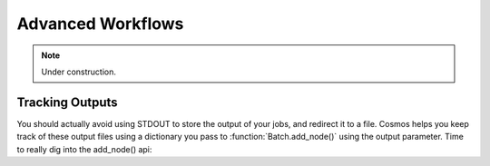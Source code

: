 Advanced Workflows
==================

.. note:: Under construction.

Tracking Outputs
________________

You should actually avoid using STDOUT to store the output of your jobs, and redirect it to a file.  Cosmos helps you keep track
of these output files using a dictionary you pass to :function:`Batch.add_node()` using the output parameter.  Time to really dig into the add_node() api:

.. automethod:: Workflow.models.Batch.add_node()
   :noindex:



.. code-block:: python
   :linenos:

   import cosmos_session
   from Workflow.models import Workflow
   import os
   
   WF = Workflow.start('My Advanced Workflow')
   
   B_one = WF.add_batch('echo')
   first_node = B_one.add_node(name='My First Node', pcmd='echo "Hello World"')
   WF.run_and_wait(first_batch)
   
   B_two = WF.add_batch('My Second Batch')
   for i in range(1,5):
       node1 = B_one.add_node(name='node %i'%i, pcmd='echo "Hello World #%s" % i')
   WF.run_and_wait(B_two)
   
   # Finish the workflow; every workflow ends with this command
   WF.finished()  